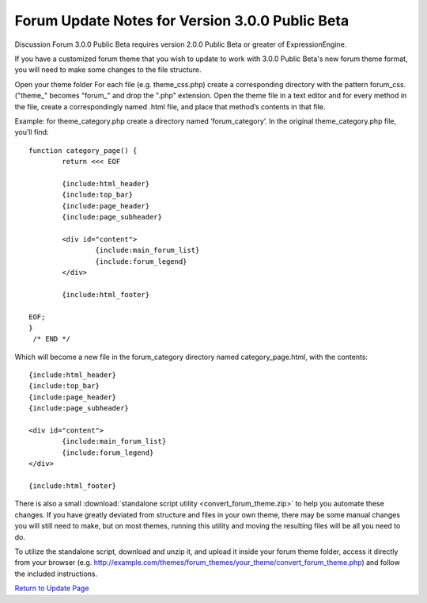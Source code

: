 Forum Update Notes for Version 3.0.0 Public Beta
================================================

Discussion Forum 3.0.0 Public Beta requires version 2.0.0 Public Beta or
greater of ExpressionEngine.

If you have a customized forum theme that you wish to update to work
with 3.0.0 Public Beta's new forum theme format, you will need to make
some changes to the file structure.

Open your theme folder
For each file (e.g. theme\_css.php) create a corresponding directory
with the pattern forum\_css. ("theme\_" becomes "forum\_" and drop the
".php" extension.
Open the theme file in a text editor and for every method in the file,
create a correspondingly named .html file, and place that method’s
contents in that file.

Example: for theme\_category.php create a directory named
‘forum\_category’. In the original theme\_category.php file, you’ll
find::

	function category_page() {
		return <<< EOF
		
		{include:html_header}
		{include:top_bar}
		{include:page_header}
		{include:page_subheader}
		
		<div id="content">
			{include:main_forum_list}
			{include:forum_legend}
		</div>
		
		{include:html_footer}
		
	EOF;
	}
	 /* END */

Which will become a new file in the forum\_category directory named
category\_page.html, with the contents::

	{include:html_header}
	{include:top_bar}
	{include:page_header}
	{include:page_subheader}

	<div id="content">
		{include:main_forum_list}
		{include:forum_legend}
	</div>
	
	{include:html_footer}

There is also a small :download:`standalone script
utility <convert_forum_theme.zip>` to help you automate these
changes. If you have greatly deviated from structure and files in your
own theme, there may be some manual changes you will still need to make,
but on most themes, running this utility and moving the resulting files
will be all you need to do.

To utilize the standalone script, download and unzip it, and upload it
inside your forum theme folder, access it directly from your browser
(e.g.
http://example.com/themes/forum\_themes/your\_theme/convert\_forum\_theme.php)
and follow the included instructions.

`Return to Update Page <forum_update.html>`_
